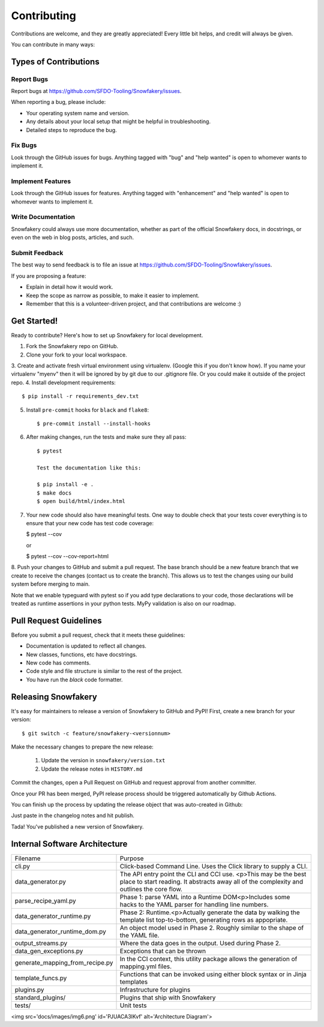 .. highlight:: shell

============
Contributing
============

Contributions are welcome, and they are greatly appreciated! Every little bit helps, and credit will always be given.

You can contribute in many ways:

Types of Contributions
----------------------

Report Bugs
~~~~~~~~~~~

Report bugs at https://github.com/SFDO-Tooling/Snowfakery/issues.

When reporting a bug, please include:

* Your operating system name and version.
* Any details about your local setup that might be helpful in troubleshooting.
* Detailed steps to reproduce the bug.

Fix Bugs
~~~~~~~~

Look through the GitHub issues for bugs. Anything tagged with "bug" and "help wanted" is open to whomever wants to implement it.

Implement Features
~~~~~~~~~~~~~~~~~~

Look through the GitHub issues for features. Anything tagged with "enhancement" and "help wanted" is open to whomever wants to implement it.

Write Documentation
~~~~~~~~~~~~~~~~~~~

Snowfakery could always use more documentation, whether as part of the official Snowfakery docs, in docstrings, or even on the web in blog posts, articles, and such.

Submit Feedback
~~~~~~~~~~~~~~~

The best way to send feedback is to file an issue at https://github.com/SFDO-Tooling/Snowfakery/issues.

If you are proposing a feature:

* Explain in detail how it would work.
* Keep the scope as narrow as possible, to make it easier to implement.
* Remember that this is a volunteer-driven project, and that contributions are welcome :)

Get Started!
------------

Ready to contribute? Here's how to set up Snowfakery for local development.

1. Fork the Snowfakery repo on GitHub.
2. Clone your fork to your local workspace.
3. Create and activate fresh virtual environment using virtualenv.
(Google this if you don't know how). If you name your virtualenv
"myenv" then it will be ignored by by git due to our .gitignore file.
Or you could make it outside of the project repo.
4. Install development requirements::

    $ pip install -r requirements_dev.txt

5. Install ``pre-commit`` hooks for ``black`` and ``flake8``::

    $ pre-commit install --install-hooks

6. After making changes, run the tests and make sure they all pass::

    $ pytest

    Test the documentation like this:
    
    $ pip install -e .
    $ make docs
    $ open build/html/index.html

7. Your new code should also have meaningful tests. One way to double check that
   your tests cover everything is to ensure that your new code has test code coverage:

   $ pytest --cov

   or

   $ pytest --cov --cov-report=html

8. Push your changes to GitHub and submit a pull request. The base branch should 
be a new feature branch that we create to receive the changes (contact us to create 
the branch). This allows us to test the changes using our build system before 
merging to main.

Note that we enable typeguard with pytest so if you add type declarations to your 
code, those declarations will be treated as runtime assertions in your python
tests. MyPy validation is also on our roadmap.

Pull Request Guidelines
-----------------------

Before you submit a pull request, check that it meets these guidelines:

* Documentation is updated to reflect all changes.
* New classes, functions, etc have docstrings.
* New code has comments.
* Code style and file structure is similar to the rest of the project.
* You have run the `black` code formatter.

Releasing Snowfakery
-------------------

It's easy for maintainers to release a version of Snowfakery to GitHub and PyPI! First, 
create a new branch for your version::

    $ git switch -c feature/snowfakery-<versionnum>

Make the necessary changes to prepare the new release:

    1. Update the version in ``snowfakery/version.txt``
    2. Update the release notes in ``HISTORY.md``

Commit the changes, open a Pull Request on GitHub and request approval from another committer.

Once your PR has been merged, PyPI release process should be triggered automatically
by Github Actions.

You can finish up the process by updating the release object that was auto-created in Github:

Just paste in the changelog notes and hit publish. 

Tada! You've published a new version of Snowfakery.

Internal Software Architecture
------------------------------

===================================  ================================  
Filename	                         Purpose	
-----------------------------------  --------------------------------

cli.py	                             Click-based Command Line. Uses the Click library to supply a CLI.
data_generator.py	                 The API entry point the CLI and CCI use. <p>This may be the best place to start reading. It abstracts away all of the complexity and outlines the core flow.	
parse_recipe_yaml.py	             Phase 1: parse YAML into a Runtime DOM<p>Includes some hacks to the YAML parser for handling line numbers.	
data_generator_runtime.py	         Phase 2: Runtime.<p>Actually generate the data by walking the template list top-to-bottom, generating rows as appopriate. 	
data_generator_runtime_dom.py	     An object model used in Phase 2. Roughly similar to the shape of the YAML file.
output_streams.py	                 Where the data goes in the output. Used during Phase 2.	
data_gen_exceptions.py	             Exceptions that can be thrown	
generate_mapping_from_recipe.py	     In the CCI context, this utility package allows the generation of mapping.yml files.	
template_funcs.py	                 Functions that can be invoked using either block syntax or in Jinja templates	
plugins.py                           Infrastructure for plugins 
standard_plugins/                    Plugins that ship with Snowfakery 
tests/	                             Unit tests	
===================================  ================================  


<img src='docs/images/img6.png' id='PJUACA3lKvf' alt='Architecture Diagram'>
